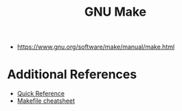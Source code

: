 #+title: GNU Make
- https://www.gnu.org/software/make/manual/make.html

* Additional References
- [[https://www.gnu.org/software/make/manual/html_node/Quick-Reference.html][Quick Reference]]
- [[https://devhints.io/makefile][Makefile cheatsheet]]  
